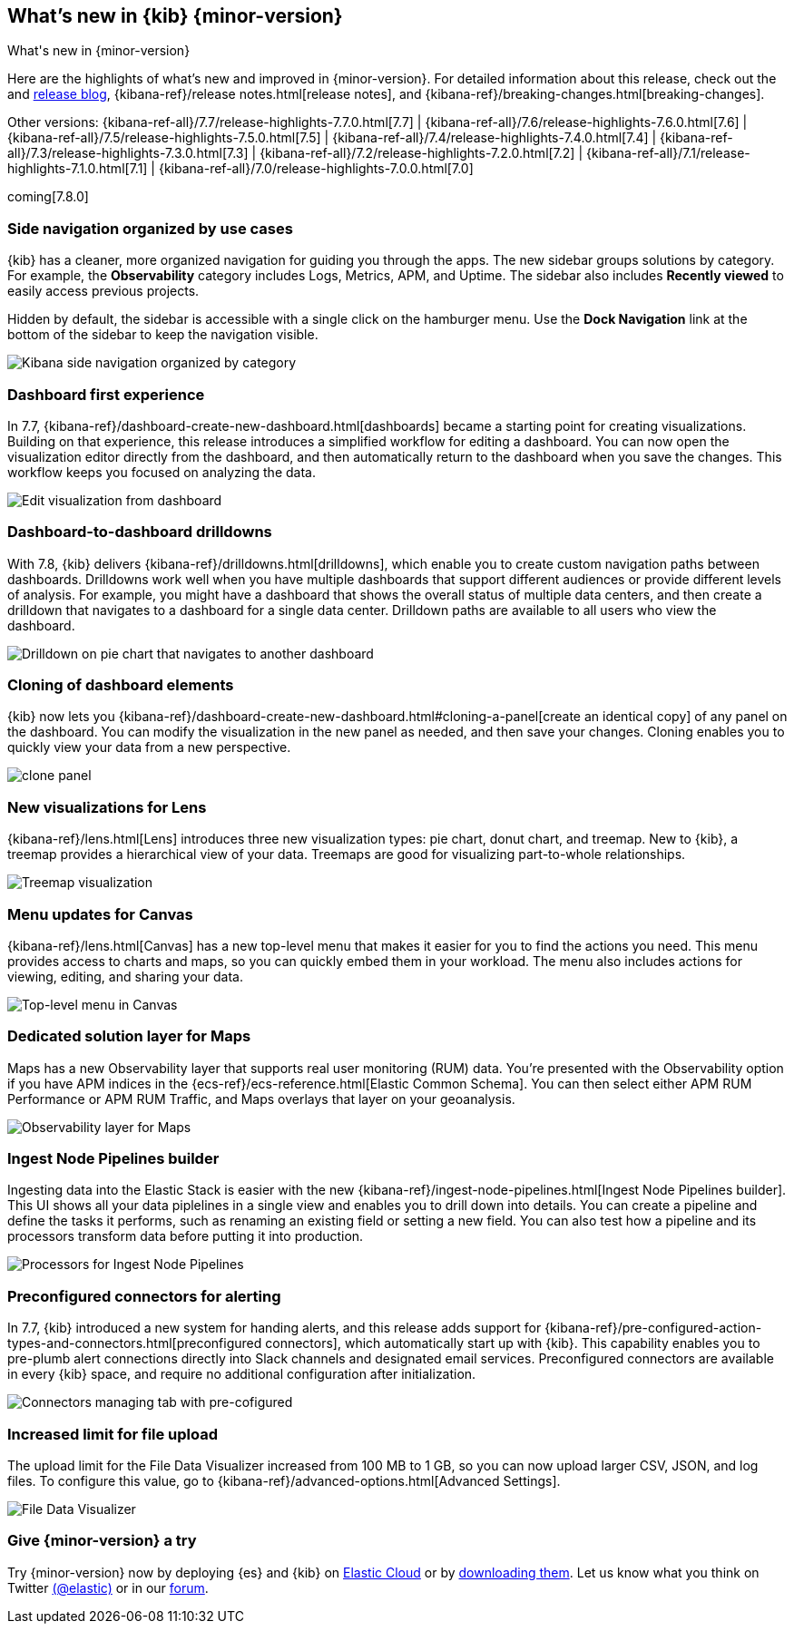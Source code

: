 [[whats-new]]
== What's new in {kib} {minor-version}
++++
<titleabbrev>What's new in {minor-version}</titleabbrev>
++++

Here are the highlights of what's new and improved in {minor-version}.
For detailed information about this release, check out the
and https://www.elastic.co/blog/kibana-7-8-0-released[release blog], {kibana-ref}/release notes.html[release notes],
and {kibana-ref}/breaking-changes.html[breaking-changes].

Other versions: {kibana-ref-all}/7.7/release-highlights-7.7.0.html[7.7] | {kibana-ref-all}/7.6/release-highlights-7.6.0.html[7.6] | {kibana-ref-all}/7.5/release-highlights-7.5.0.html[7.5] |
{kibana-ref-all}/7.4/release-highlights-7.4.0.html[7.4] | {kibana-ref-all}/7.3/release-highlights-7.3.0.html[7.3] | {kibana-ref-all}/7.2/release-highlights-7.2.0.html[7.2]
| {kibana-ref-all}/7.1/release-highlights-7.1.0.html[7.1] | {kibana-ref-all}/7.0/release-highlights-7.0.0.html[7.0]

coming[7.8.0]



//NOTE: The notable-highlights tagged regions are re-used in the
//Installation and Upgrade Guide

// tag::notable-highlights[]

[float]
[[navigation-7-8]]
=== Side navigation organized by use cases

{kib} has a cleaner, more organized navigation for guiding you
through the apps.  The new sidebar groups
solutions by category. For example, the *Observability* category
includes Logs, Metrics, APM, and Uptime. The sidebar also includes
*Recently viewed* to easily
access previous projects.

Hidden by default, the sidebar is accessible
with a single click on the hamburger menu.  Use the *Dock Navigation* link
at the bottom of the sidebar to keep the navigation visible.

[role="screenshot"]
image:images/whats-new/7-8-navigation.png[Kibana side navigation organized by category]

[float]
[[dashboard-first-7-8]]
=== Dashboard first experience

In 7.7, {kibana-ref}/dashboard-create-new-dashboard.html[dashboards] became a starting point for
creating visualizations.
Building on that experience, this release introduces a simplified workflow
for editing a dashboard.
You can now open the visualization editor directly from the dashboard, and then
automatically return to the dashboard when you save the changes.
This workflow keeps you focused on analyzing the data.

[role="screenshot"]
image:images/whats-new/7-8-dashboard-first.png[Edit visualization from dashboard]

[float]
[[dashboard-to-dashboard-7-8]]
=== Dashboard-to-dashboard drilldowns

With 7.8, {kib} delivers {kibana-ref}/drilldowns.html[drilldowns], which enable you to create
custom navigation paths between dashboards. Drilldowns
work well when you have multiple dashboards that support different audiences
or provide different levels of analysis. For example, you might
have a dashboard that shows the overall status of multiple data centers,
and then create a drilldown that navigates to a dashboard for a single data center.
Drilldown paths are available to all users who view the dashboard.

[role="screenshot"]
image::drilldowns/images/drilldown_on_piechart.gif[Drilldown on pie chart that navigates to another dashboard]

[float]
[[dashboard-clone-7-8]]
=== Cloning of dashboard elements
{kib} now lets you {kibana-ref}/dashboard-create-new-dashboard.html#cloning-a-panel[create an identical copy] of
any panel on the dashboard.
You can modify the visualization in the new panel as needed, and then save your changes.
Cloning enables you to quickly view your data from a
new perspective.

[role="screenshot"]
image:images/clone_panel.gif[clone panel]


[float]
[[lens-7-8]]
=== New visualizations for Lens

{kibana-ref}/lens.html[Lens] introduces three new visualization types: pie chart, donut chart, and treemap.  New
to {kib}, a treemap provides a hierarchical view of your data.
Treemaps are good for visualizing part-to-whole relationships.

[role="screenshot"]
image:images/whats-new/7-8-treemap.png[Treemap visualization]


[float]
[[canvas-7-8]]
=== Menu updates for Canvas

{kibana-ref}/lens.html[Canvas] has a new top-level menu that makes it easier for you to find the actions you need.
This menu provides access to charts and maps,
so you can quickly embed them in your workload.
The menu also includes actions for viewing, editing, and sharing your data.

[role="screenshot"]
image:images/whats-new/7-8-canvas.png[Top-level menu in Canvas]

[float]
[[maps-7-8]]
=== Dedicated solution layer for Maps

Maps has a new Observability layer that supports real user monitoring (RUM) data.
You're presented with the Observability option if you have APM indices
in the {ecs-ref}/ecs-reference.html[Elastic Common Schema].
You can then select either
APM RUM Performance or APM RUM Traffic, and Maps
overlays that layer on your geoanalysis.

[role="screenshot"]
image:images/whats-new/7-8-maps.png[Observability layer for Maps]


[float]
[[ingest-node-pipeline-7-8]]
=== Ingest Node Pipelines builder

Ingesting data into the Elastic Stack
is easier with the new {kibana-ref}/ingest-node-pipelines.html[Ingest Node Pipelines builder].
This UI shows all your
data piplelines in a single view and enables you to drill down into details.
You can create a pipeline and define the tasks it performs, such
as renaming an existing field or setting a new field.
You can also test how a pipeline and its processors
transform data before putting it into production.

[role="screenshot"]
image:management/ingest-pipelines/images/ingest-pipeline-processor.png["Processors for Ingest Node Pipelines"]

[float]
[[alerting-7-8]]
=== Preconfigured connectors for alerting

In 7.7, {kib} introduced a new system for handing alerts, and this release adds support for
{kibana-ref}/pre-configured-action-types-and-connectors.html[preconfigured connectors], which
automatically start up with {kib}.
This capability enables you to pre-plumb alert connections
directly into Slack channels and designated email services.
Preconfigured connectors are available in every {kib} space, and require no additional
configuration after initialization.


[role="screenshot"]
image::user/alerting/images/pre-configured-connectors-managing.png[Connectors managing tab with pre-cofigured]

[float]
[[file-upload-7-8]]
=== Increased limit for file upload

The upload limit for the File Data Visualizer increased from 100 MB to 1 GB,
so you can now upload larger CSV, JSON, and log files.
To configure this value, go to
{kibana-ref}/advanced-options.html[Advanced Settings].

[role="screenshot"]
image::images/add-data-fv.png[File Data Visualizer]


// end::notable-highlights[]

[float]
=== Give {minor-version} a try

Try {minor-version} now by deploying {es} and {kib} on
https://www.elastic.co/cloud/elasticsearch-service/signup[Elastic Cloud] or
by https://www.elastic.co/start[downloading them].
Let us know what you think on Twitter https://twitter.com/elastic[(@elastic)]
or in our https://discuss.elastic.co/c/elasticsearch[forum].
